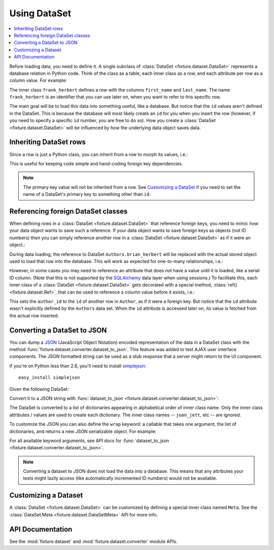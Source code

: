 
.. _using-dataset:

-------------
Using DataSet
-------------

.. contents:: :local:

Before loading data, you need to define it. A single subclass of
:class:`DataSet <fixture.dataset.DataSet>` represents a database relation in Python code. Think of the class as a
table, each inner class as a row, and each attribute per row as a column value.
For example:

.. doctest::

    >>> from fixture import DataSet
    >>> class Authors(DataSet):
    ...     class frank_herbert:
    ...         first_name = "Frank"
    ...         last_name = "Herbert"

The inner class ``frank_herbert`` defines a row with the columns ``first_name``
and ``last_name``. The name ``frank_herbert`` is an identifier that you can use
later on, when you want to refer to this specific row.

The main goal will be to load this data into something useful, like a database.
But notice that the ``id`` values aren't defined in the DataSet. This is because
the database will most likely create an ``id`` for you when you insert the row 
(however, if you need to specify a specific ``id`` number, you are free to do 
so).  How you create a :class:`DataSet <fixture.dataset.DataSet>` will be influenced by how the underlying data object saves data.

Inheriting DataSet rows
~~~~~~~~~~~~~~~~~~~~~~~

Since a row is just a Python class, you can inherit from a row to morph its values, i.e.:

.. doctest::

    >>> class Authors(DataSet):
    ...     class frank_herbert:
    ...         first_name = "Frank"
    ...         last_name = "Herbert"
    ...     class brian_herbert(frank_herbert):
    ...         first_name = "Brian"

This is useful for keeping code simple and hand-coding foreign key dependencies.

.. note::
    The primary key value will not be inherited from a row.  See 
    `Customizing a DataSet`_ if you need to set the name of a DataSet's primary 
    key to something other than ``id``.

Referencing foreign DataSet classes
~~~~~~~~~~~~~~~~~~~~~~~~~~~~~~~~~~~

When defining rows in a :class:`DataSet <fixture.dataset.DataSet>` that reference foreign keys, you need to mimic how your data object wants to save such a reference.  If your data object wants to save foreign keys as objects (not ID numbers) then you can simply reference another row in a :class:`DataSet <fixture.dataset.DataSet>` as if it were an object.:

.. doctest::

    >>> class Books(DataSet):
    ...     class dune:
    ...         title = "Dune"
    ...         author = Authors.frank_herbert
    ...     class sudanna:
    ...         title = "Sudanna Sudanna"
    ...         author = Authors.brian_herbert

During data loading, the reference to DataSet ``Authors.brian_herbert`` will be replaced with the actual stored object used to load that row into the database.  This will work as expected for one-to-many relationships, i.e.:

.. doctest::

    >>> class Books(DataSet):
    ...     class two_worlds:
    ...         title = "Man of Two Worlds"
    ...         authors = [Authors.frank_herbert, Authors.brian_herbert]

However, in some cases you may need to reference an attribute that does not have a value until it is loaded, like a serial ID column.  (Note that this is not supported by the `SQLAlchemy`_ data layer when using sessions.)  To facilitate this, each inner class of a :class:`DataSet <fixture.dataset.DataSet>` gets decorated with a special method, :class:`ref() <fixture.dataset.Ref>`,
that can be used to reference a column value before it exists, i.e.:

.. doctest::

    >>> class Books(DataSet):
    ...     class dune:
    ...         title = "Dune"
    ...         author_id = Authors.frank_herbert.ref('id')
    ...     class sudanna:
    ...         title = "Sudanna Sudanna"
    ...         author_id = Authors.brian_herbert.ref('id')

.. _SQLAlchemy: http://www.sqlalchemy.org/

This sets the ``author_id`` to the ``id`` of another row in ``Author``, as if it
were a foreign key. But notice that the ``id`` attribute wasn't explicitly
defined by the ``Authors`` data set. When the ``id`` attribute is accessed later
on, its value is fetched from the actual row inserted.

.. _using-dataset-to-json:

Converting a DataSet to JSON
~~~~~~~~~~~~~~~~~~~~~~~~~~~~

You can dump a `JSON <http://www.json.org/>`_ (JavaScript Object Notation) encoded representation of the data in a DataSet class with the method :func:`fixture.dataset.converter.dataset_to_json`.  This feature was added to test AJAX user interface components.  The JSON formatted string can be used as a stub response that a server might return to the UI component.

If you're on Python less than 2.6, you'll need to install `simplejson <http://code.google.com/p/simplejson>`_::
    
    easy_install simplejson

Given the following DataSet:

.. doctest::

    >>> from fixture import DataSet
    >>> class ArtistData(DataSet):
    ...     class joan_jett:
    ...         name = "Joan Jett and the Black Hearts"
    ...     class ramones:
    ...         name = "The Ramones"
    ... 

Convert it to a JSON string with :func:`dataset_to_json <fixture.dataset.converter.dataset_to_json>`:

.. doctest::
    
    >>> from fixture.dataset.converter import dataset_to_json
    >>> dataset_to_json(ArtistData)
    '[{"name": "Joan Jett and the Black Hearts"}, {"name": "The Ramones"}]'

The DataSet is converted to a list of dictionaries appearing in 
alphabetical order of inner class name.  Only the inner class 
attributes / values are used to create each dictionary.  
The inner class names -- ``joan_jett``, etc -- are ignored.

To customize the JSON you can also define the ``wrap`` keyword: a callable 
that takes one argument, the list of dictionaries, and returns a new JSON 
serializable object.  For example:

.. doctest::
    
    >>> def wrap_in_dict(objects):
    ...     return {'data': objects}
    ... 
    >>> dataset_to_json(ArtistData, wrap=wrap_in_dict) # doctest:+ELLIPSIS
    '{"data": [{"name": "Joan Jett and the Black Hearts"}, ...]}'

For all available keyword arguments, see API docs for :func:`dataset_to_json <fixture.dataset.converter.dataset_to_json>`.

.. note::
    
    Converting a dataset to JSON does not load the data into a database.  This means that any 
    attributes your tests might lazily access (like automatically incremented ID numbers) would not be available.

Customizing a Dataset
~~~~~~~~~~~~~~~~~~~~~

A :class:`DataSet <fixture.dataset.DataSet>` can be customized by defining a special inner class named ``Meta``.
See the :class:`DataSet.Meta <fixture.dataset.DataSetMeta>` API for more info.

API Documentation
~~~~~~~~~~~~~~~~~

See the :mod:`fixture.dataset` and :mod:`fixture.dataset.converter` module APIs.

